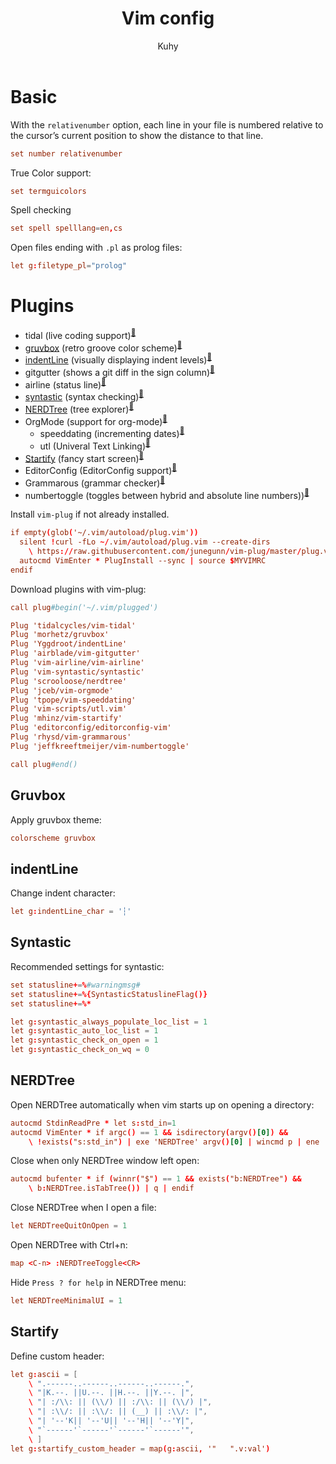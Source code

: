 #+TITLE: Vim config
#+AUTHOR: Kuhy
#+PROPERTY: header-args+ :comments no
#+PROPERTY: header-args+ :mkdirp yes
#+PROPERTY: header-args+ :tangle "~/.vimrc"
#+OPTIONS: prop:t

* Basic
With the =relativenumber= option, each line in your file is numbered relative to
the cursor’s current position to show the distance to that line.
#+BEGIN_SRC conf
set number relativenumber
#+END_SRC

True Color support:
#+BEGIN_SRC conf
set termguicolors
#+END_SRC

Spell checking
#+BEGIN_SRC conf
set spell spelllang=en,cs
#+END_SRC

Open files ending with =.pl= as prolog files:
#+BEGIN_SRC conf
let g:filetype_pl="prolog"
#+END_SRC

* Plugins
- tidal (live coding support)^{[[https://github.com/tidalcycles/vim-tidal][🔗]]}
- [[#gruvbox][gruvbox]] (retro groove color scheme)^{[[https://github.com/morhetz/gruvbox][🔗]]}
- [[#indentline][indentLine]] (visually displaying indent levels)^{[[https://github.com/Yggdroot/indentLine][🔗]]}
- gitgutter (shows a git diff in the sign column)^{[[https://github.com/airblade/vim-gitgutter][🔗]]}
- airline (status line)^{[[https://github.com/vim-airline/vim-airline][🔗]]}
- [[#syntastic][syntastic]] (syntax checking)^{[[https://github.com/vim-syntastic/syntastic][🔗]]}
- [[#nerdtree][NERDTree]] (tree explorer)^{[[https://github.com/scrooloose/nerdtree][🔗]]}
- OrgMode (support for org-mode)^{[[https://github.com/jceb/vim-orgmode][🔗]]}
    - speeddating (incrementing dates)^{[[https://github.com/tpope/vim-speeddating][🔗]]}
    - utl (Univeral Text Linking)^{[[https://github.com/vim-scripts/utl.vim][🔗]]}
- [[#startify][Startify]] (fancy start screen)^{[[https://github.com/mhinz/vim-startify][🔗]]}
- EditorConfig (EditorConfig support)^{[[https://github.com/editorconfig/editorconfig-vim][🔗]]}
- Grammarous (grammar checker)^{[[https://github.com/rhysd/vim-grammarous][🔗]]}
- numbertoggle (toggles between hybrid and absolute line numbers))^{[[https://github.com/jeffkreeftmeijer/vim-numbertoggle][🔗]]}

Install =vim-plug= if not already installed.
#+BEGIN_SRC conf
if empty(glob('~/.vim/autoload/plug.vim'))
  silent !curl -fLo ~/.vim/autoload/plug.vim --create-dirs
    \ https://raw.githubusercontent.com/junegunn/vim-plug/master/plug.vim
  autocmd VimEnter * PlugInstall --sync | source $MYVIMRC
endif
#+END_SRC

Download plugins with vim-plug:
#+BEGIN_SRC conf
call plug#begin('~/.vim/plugged')

Plug 'tidalcycles/vim-tidal'
Plug 'morhetz/gruvbox'
Plug 'Yggdroot/indentLine'
Plug 'airblade/vim-gitgutter'
Plug 'vim-airline/vim-airline'
Plug 'vim-syntastic/syntastic'
Plug 'scrooloose/nerdtree'
Plug 'jceb/vim-orgmode'
Plug 'tpope/vim-speeddating'
Plug 'vim-scripts/utl.vim'
Plug 'mhinz/vim-startify'
Plug 'editorconfig/editorconfig-vim'
Plug 'rhysd/vim-grammarous'
Plug 'jeffkreeftmeijer/vim-numbertoggle'

call plug#end()
#+END_SRC

** Gruvbox
:PROPERTIES:
:CUSTOM_ID: gruvbox
:END:
Apply gruvbox theme:
#+BEGIN_SRC conf
colorscheme gruvbox
#+END_SRC

** indentLine
:PROPERTIES:
:CUSTOM_ID: indentline
:END:
Change indent character:
#+BEGIN_SRC conf
let g:indentLine_char = '┆'
#+END_SRC

** Syntastic
:PROPERTIES:
:CUSTOM_ID: syntastic
:END:
Recommended settings for syntastic:
#+BEGIN_SRC conf
set statusline+=%#warningmsg#
set statusline+=%{SyntasticStatuslineFlag()}
set statusline+=%*

let g:syntastic_always_populate_loc_list = 1
let g:syntastic_auto_loc_list = 1
let g:syntastic_check_on_open = 1
let g:syntastic_check_on_wq = 0
#+END_SRC

** NERDTree
:PROPERTIES:
:CUSTOM_ID: nerdtree
:END:
Open NERDTree automatically when vim starts up on opening a directory:
#+BEGIN_SRC conf
autocmd StdinReadPre * let s:std_in=1
autocmd VimEnter * if argc() == 1 && isdirectory(argv()[0]) &&
    \ !exists("s:std_in") | exe 'NERDTree' argv()[0] | wincmd p | ene | endif
#+END_SRC

Close when only NERDTree window left open:
#+BEGIN_SRC conf
autocmd bufenter * if (winnr("$") == 1 && exists("b:NERDTree") &&
    \ b:NERDTree.isTabTree()) | q | endif
#+END_SRC

Close NERDTree when I open a file:
#+BEGIN_SRC conf
let NERDTreeQuitOnOpen = 1
#+END_SRC

Open NERDTree with Ctrl+n:
#+BEGIN_SRC conf
map <C-n> :NERDTreeToggle<CR>
#+END_SRC

Hide =Press ? for help= in NERDTree menu:
#+BEGIN_SRC conf
let NERDTreeMinimalUI = 1
#+END_SRC

** Startify
:PROPERTIES:
:CUSTOM_ID: startify
:END:
Define custom header:
#+BEGIN_SRC conf
let g:ascii = [
    \ ".------..------..------..------.",
    \ "|K.--. ||U.--. ||H.--. ||Y.--. |",
    \ "| :/\\: || (\\/) || :/\\: || (\\/) |",
    \ "| :\\/: || :\\/: || (__) || :\\/: |",
    \ "| '--'K|| '--'U|| '--'H|| '--'Y|",
    \ "`------'`------'`------'`------'",
    \ ]
let g:startify_custom_header = map(g:ascii, '"   ".v:val')
#+END_SRC

